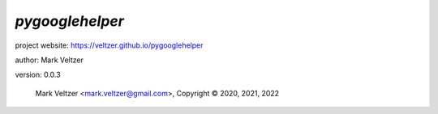 ================
*pygooglehelper*
================

.. image:: https://img.shields.io/pypi/v/pygooglehelper

.. image:: https://img.shields.io/github/license/veltzer/pygooglehelper

.. image:: https://img.shields.io/badge/code%20style-black-000000.svg

project website: https://veltzer.github.io/pygooglehelper

author: Mark Veltzer

version: 0.0.3

	Mark Veltzer <mark.veltzer@gmail.com>, Copyright © 2020, 2021, 2022
